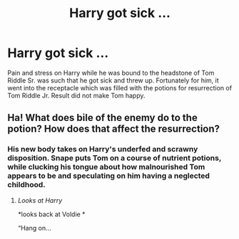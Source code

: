 #+TITLE: Harry got sick …

* Harry got sick …
:PROPERTIES:
:Author: ceplma
:Score: 20
:DateUnix: 1591722533.0
:DateShort: 2020-Jun-09
:FlairText: Prompt
:END:
Pain and stress on Harry while he was bound to the headstone of Tom Riddle Sr. was such that he got sick and threw up. Fortunately for him, it went into the receptacle which was filled with the potions for resurrection of Tom Riddle Jr. Result did not make Tom happy.


** Ha! What does bile of the enemy do to the potion? How does that affect the resurrection?
:PROPERTIES:
:Author: HegemoneMilo
:Score: 10
:DateUnix: 1591739421.0
:DateShort: 2020-Jun-10
:END:

*** His new body takes on Harry's underfed and scrawny disposition. Snape puts Tom on a course of nutrient potions, while clucking his tongue about how malnourished Tom appears to be and speculating on him having a neglected childhood.
:PROPERTIES:
:Author: thrawnca
:Score: 9
:DateUnix: 1591749623.0
:DateShort: 2020-Jun-10
:END:

**** /Looks at Harry/

*looks back at Voldie *

“Hang on...
:PROPERTIES:
:Author: The-Apprentice-Autho
:Score: 4
:DateUnix: 1591771094.0
:DateShort: 2020-Jun-10
:END:
